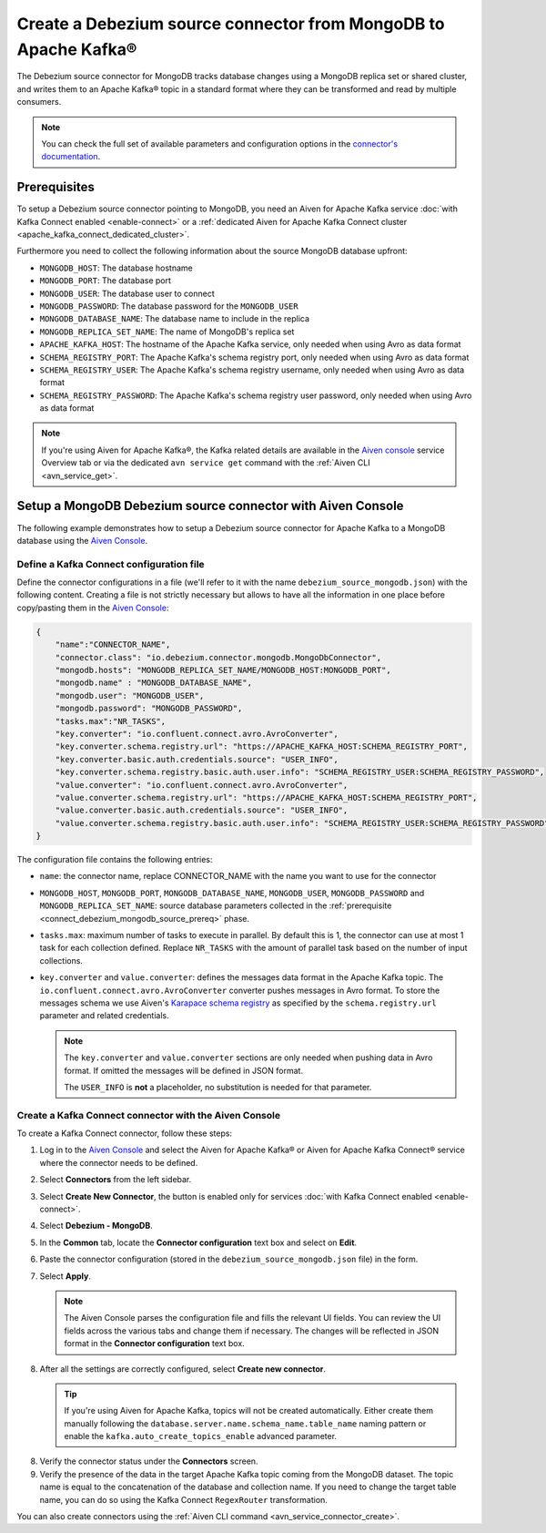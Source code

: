 Create a Debezium source connector from MongoDB to Apache Kafka®
================================================================

The Debezium source connector for MongoDB tracks database changes using a MongoDB replica set or shared cluster, and writes them to an Apache Kafka® topic in a standard format where they can be transformed and read by multiple consumers.

.. note::

    You can check the full set of available parameters and configuration options in the `connector's documentation <https://debezium.io/docs/connectors/mongodb/>`_.

.. _connect_debezium_mongodb_source_prereq:

Prerequisites
-------------

To setup a Debezium source connector pointing to MongoDB, you need an Aiven for Apache Kafka service :doc:`with Kafka Connect enabled <enable-connect>` or a :ref:`dedicated Aiven for Apache Kafka Connect cluster <apache_kafka_connect_dedicated_cluster>`. 

Furthermore you need to collect the following information about the source MongoDB database upfront:

* ``MONGODB_HOST``: The database hostname
* ``MONGODB_PORT``: The database port
* ``MONGODB_USER``: The database user to connect
* ``MONGODB_PASSWORD``: The database password for the ``MONGODB_USER``
* ``MONGODB_DATABASE_NAME``: The database name to include in the replica
* ``MONGODB_REPLICA_SET_NAME``: The name of MongoDB's replica set
* ``APACHE_KAFKA_HOST``: The hostname of the Apache Kafka service, only needed when using Avro as data format
* ``SCHEMA_REGISTRY_PORT``: The Apache Kafka's schema registry port, only needed when using Avro as data format
* ``SCHEMA_REGISTRY_USER``: The Apache Kafka's schema registry username, only needed when using Avro as data format
* ``SCHEMA_REGISTRY_PASSWORD``: The Apache Kafka's schema registry user password, only needed when using Avro as data format


.. Note::

    If you're using Aiven for Apache Kafka®,  the Kafka related details are available in the `Aiven console <https://console.aiven.io/>`_ service Overview tab or via the dedicated ``avn service get`` command with the :ref:`Aiven CLI <avn_service_get>`.

Setup a MongoDB Debezium source connector with Aiven Console
------------------------------------------------------------

The following example demonstrates how to setup a Debezium source connector for Apache Kafka to a MongoDB database using the `Aiven Console <https://console.aiven.io/>`_.

Define a Kafka Connect configuration file
'''''''''''''''''''''''''''''''''''''''''

Define the connector configurations in a file (we'll refer to it with the name ``debezium_source_mongodb.json``) with the following content. Creating a file is not strictly necessary but allows to have all the information in one place before copy/pasting them in the `Aiven Console <https://console.aiven.io/>`_:

.. code-block:: json

    {
        "name":"CONNECTOR_NAME",
        "connector.class": "io.debezium.connector.mongodb.MongoDbConnector",
        "mongodb.hosts": "MONGODB_REPLICA_SET_NAME/MONGODB_HOST:MONGODB_PORT",
        "mongodb.name" : "MONGODB_DATABASE_NAME",
        "mongodb.user": "MONGODB_USER",
        "mongodb.password": "MONGODB_PASSWORD",
        "tasks.max":"NR_TASKS",
        "key.converter": "io.confluent.connect.avro.AvroConverter",
        "key.converter.schema.registry.url": "https://APACHE_KAFKA_HOST:SCHEMA_REGISTRY_PORT",
        "key.converter.basic.auth.credentials.source": "USER_INFO",
        "key.converter.schema.registry.basic.auth.user.info": "SCHEMA_REGISTRY_USER:SCHEMA_REGISTRY_PASSWORD",
        "value.converter": "io.confluent.connect.avro.AvroConverter",
        "value.converter.schema.registry.url": "https://APACHE_KAFKA_HOST:SCHEMA_REGISTRY_PORT",
        "value.converter.basic.auth.credentials.source": "USER_INFO",
        "value.converter.schema.registry.basic.auth.user.info": "SCHEMA_REGISTRY_USER:SCHEMA_REGISTRY_PASSWORD"
    }

The configuration file contains the following entries:

* ``name``: the connector name, replace CONNECTOR_NAME with the name you want to use for the connector
* ``MONGODB_HOST``, ``MONGODB_PORT``, ``MONGODB_DATABASE_NAME``, ``MONGODB_USER``, ``MONGODB_PASSWORD`` and ``MONGODB_REPLICA_SET_NAME``: source database parameters collected in the :ref:`prerequisite <connect_debezium_mongodb_source_prereq>` phase. 
* ``tasks.max``: maximum number of tasks to execute in parallel. By default this is 1, the connector can use at most 1 task for each collection defined. Replace ``NR_TASKS`` with the amount of parallel task based on the number of input collections.
* ``key.converter`` and ``value.converter``:  defines the messages data format in the Apache Kafka topic. The ``io.confluent.connect.avro.AvroConverter`` converter pushes messages in Avro format. To store the messages schema we use Aiven's `Karapace schema registry <https://github.com/aiven/karapace>`_ as specified by the ``schema.registry.url`` parameter and related credentials.

  .. Note::

     The ``key.converter`` and ``value.converter`` sections are only needed when pushing data in Avro format. If omitted the messages will be defined in JSON format.

     The ``USER_INFO`` is **not** a placeholder, no substitution is needed for that parameter.


Create a Kafka Connect connector with the Aiven Console
'''''''''''''''''''''''''''''''''''''''''''''''''''''''

To create a Kafka Connect connector, follow these steps: 

1. Log in to the `Aiven Console <https://console.aiven.io/>`_ and select the Aiven for Apache Kafka® or Aiven for Apache Kafka Connect® service where the connector needs to be defined. 
2. Select **Connectors** from the left sidebar. 
3. Select **Create New Connector**, the button is enabled only for services :doc:`with Kafka Connect enabled <enable-connect>`.
4. Select **Debezium - MongoDB**.
5. In the **Common** tab, locate the **Connector configuration** text box and select on **Edit**.
6. Paste the connector configuration (stored in the ``debezium_source_mongodb.json`` file) in the form.
7. Select **Apply**.

   .. note::

      The Aiven Console parses the configuration file and fills the relevant UI fields. You can review the UI fields across the various tabs and change them if necessary. The changes will be reflected in JSON format in the **Connector configuration** text box.

8. After all the settings are correctly configured, select **Create new connector**.

   .. Tip::

      If you're using Aiven for Apache Kafka, topics will not be created automatically. Either create them manually following the ``database.server.name.schema_name.table_name`` naming pattern or enable the ``kafka.auto_create_topics_enable`` advanced parameter.
    
8. Verify the connector status under the **Connectors** screen. 
9. Verify the presence of the data in the target Apache Kafka topic coming from the MongoDB dataset. The topic name is equal to the concatenation of the database and collection name. If you need to change the target table name, you can do so using the Kafka Connect ``RegexRouter`` transformation.



You can also create connectors using the :ref:`Aiven CLI command <avn_service_connector_create>`.
